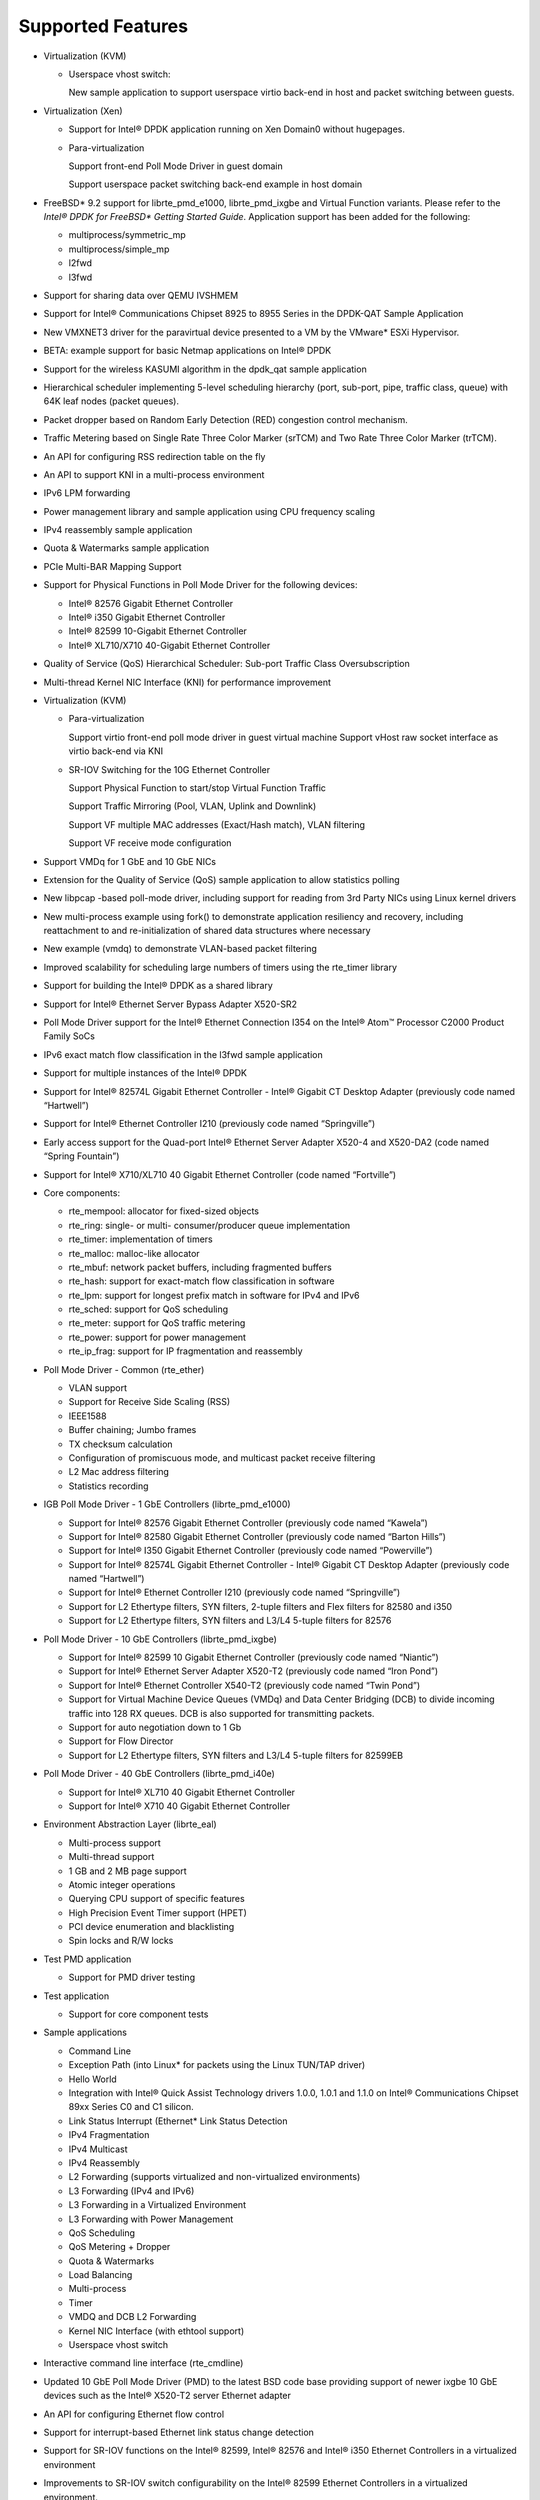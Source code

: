 ..  BSD LICENSE
    Copyright(c) 2010-2014 Intel Corporation. All rights reserved.
    All rights reserved.

    Redistribution and use in source and binary forms, with or without
    modification, are permitted provided that the following conditions
    are met:

    * Redistributions of source code must retain the above copyright
    notice, this list of conditions and the following disclaimer.
    * Redistributions in binary form must reproduce the above copyright
    notice, this list of conditions and the following disclaimer in
    the documentation and/or other materials provided with the
    distribution.
    * Neither the name of Intel Corporation nor the names of its
    contributors may be used to endorse or promote products derived
    from this software without specific prior written permission.

    THIS SOFTWARE IS PROVIDED BY THE COPYRIGHT HOLDERS AND CONTRIBUTORS
    "AS IS" AND ANY EXPRESS OR IMPLIED WARRANTIES, INCLUDING, BUT NOT
    LIMITED TO, THE IMPLIED WARRANTIES OF MERCHANTABILITY AND FITNESS FOR
    A PARTICULAR PURPOSE ARE DISCLAIMED. IN NO EVENT SHALL THE COPYRIGHT
    OWNER OR CONTRIBUTORS BE LIABLE FOR ANY DIRECT, INDIRECT, INCIDENTAL,
    SPECIAL, EXEMPLARY, OR CONSEQUENTIAL DAMAGES (INCLUDING, BUT NOT
    LIMITED TO, PROCUREMENT OF SUBSTITUTE GOODS OR SERVICES; LOSS OF USE,
    DATA, OR PROFITS; OR BUSINESS INTERRUPTION) HOWEVER CAUSED AND ON ANY
    THEORY OF LIABILITY, WHETHER IN CONTRACT, STRICT LIABILITY, OR TORT
    (INCLUDING NEGLIGENCE OR OTHERWISE) ARISING IN ANY WAY OUT OF THE USE
    OF THIS SOFTWARE, EVEN IF ADVISED OF THE POSSIBILITY OF SUCH DAMAGE.

Supported Features
==================

*   Virtualization (KVM)

    *   Userspace vhost switch:

        New sample application to support userspace virtio back-end in host and packet switching between guests.

*   Virtualization (Xen)

    *   Support for Intel® DPDK application running on Xen Domain0 without hugepages.

    *   Para-virtualization

        Support front-end Poll Mode Driver in guest domain

        Support userspace packet switching back-end example in host domain

*   FreeBSD* 9.2 support for librte_pmd_e1000, librte_pmd_ixgbe and Virtual Function variants.
    Please refer to the *Intel® DPDK for FreeBSD\* Getting Started Guide*.
    Application support has been added for the following:

    *   multiprocess/symmetric_mp

    *   multiprocess/simple_mp

    *   l2fwd

    *   l3fwd

*   Support for sharing data over QEMU IVSHMEM

*   Support for Intel® Communications Chipset 8925 to 8955 Series in the DPDK-QAT Sample Application

*   New VMXNET3 driver for the paravirtual device presented to a VM by the VMware* ESXi Hypervisor.

*   BETA: example support for basic Netmap applications on Intel® DPDK

*   Support for the wireless KASUMI algorithm in the dpdk_qat sample application

*   Hierarchical scheduler implementing 5-level scheduling hierarchy (port, sub-port, pipe, traffic class, queue)
    with 64K leaf nodes (packet queues).

*   Packet dropper based on Random Early Detection (RED) congestion control mechanism.

*   Traffic Metering based on Single Rate Three Color Marker (srTCM) and Two Rate Three Color Marker (trTCM).

*   An API for configuring RSS redirection table on the fly

*   An API to support KNI in a multi-process environment

*   IPv6 LPM forwarding

*   Power management library and sample application using CPU frequency scaling

*   IPv4 reassembly sample application

*   Quota & Watermarks sample application

*   PCIe Multi-BAR Mapping Support

*   Support for Physical Functions in Poll Mode Driver for the following devices:

    *   Intel® 82576 Gigabit Ethernet Controller

    *   Intel® i350 Gigabit Ethernet Controller

    *   Intel® 82599 10-Gigabit Ethernet Controller

    *   Intel® XL710/X710 40-Gigabit Ethernet Controller

*   Quality of Service (QoS) Hierarchical Scheduler: Sub-port Traffic Class Oversubscription

*   Multi-thread Kernel NIC Interface (KNI) for performance improvement

*   Virtualization (KVM)

    *   Para-virtualization

        Support virtio front-end poll mode driver in guest virtual machine
        Support vHost raw socket interface as virtio back-end via KNI

    *   SR-IOV Switching for the 10G Ethernet Controller

        Support Physical Function to start/stop Virtual Function Traffic

        Support Traffic Mirroring (Pool, VLAN, Uplink and Downlink)

        Support VF multiple MAC addresses (Exact/Hash match), VLAN filtering

        Support VF receive mode configuration

*   Support VMDq for 1 GbE and 10 GbE NICs

*   Extension for the Quality of Service (QoS) sample application to allow statistics polling

*   New libpcap  -based poll-mode driver, including support for reading from 3rd Party NICs
    using Linux kernel drivers

*   New multi-process example using fork() to demonstrate application resiliency and recovery,
    including reattachment to and re-initialization of shared data structures where necessary

*   New example (vmdq) to demonstrate VLAN-based packet filtering

*   Improved scalability for scheduling large numbers of timers using the rte_timer library

*   Support for building the Intel® DPDK as a shared library

*   Support for Intel® Ethernet Server Bypass Adapter X520-SR2

*   Poll Mode Driver support for the Intel®  Ethernet Connection I354 on the Intel®  Atom™ 
    Processor C2000 Product Family SoCs

*   IPv6 exact match flow classification in the l3fwd sample application

*   Support for multiple instances of the Intel®  DPDK

*   Support for Intel®  82574L Gigabit Ethernet Controller - Intel®  Gigabit CT Desktop Adapter
    (previously code named “Hartwell”)

*   Support for Intel® Ethernet Controller I210 (previously code named “Springville”)

*   Early access support for the Quad-port Intel®  Ethernet Server Adapter X520-4 and X520-DA2
    (code named “Spring Fountain”)

*   Support for Intel®  X710/XL710 40 Gigabit Ethernet Controller (code named “Fortville”)

*   Core components:

    *   rte_mempool: allocator for fixed-sized objects

    *   rte_ring: single- or multi- consumer/producer queue implementation

    *   rte_timer: implementation of timers

    *   rte_malloc: malloc-like allocator

    *   rte_mbuf: network packet buffers, including fragmented buffers

    *   rte_hash: support for exact-match flow classification in software

    *   rte_lpm: support for longest prefix match in software for IPv4 and IPv6

    *   rte_sched: support for QoS scheduling

    *   rte_meter: support for QoS traffic metering

    *   rte_power: support for  power management

    *   rte_ip_frag: support for IP fragmentation and reassembly

*   Poll Mode Driver - Common (rte_ether)

    *   VLAN support

    *   Support for Receive Side Scaling (RSS)

    *   IEEE1588

    *   Buffer chaining; Jumbo frames

    *   TX checksum calculation

    *   Configuration of promiscuous mode, and multicast packet receive filtering

    *   L2 Mac address filtering

    *   Statistics recording

*   IGB Poll Mode Driver - 1 GbE Controllers (librte_pmd_e1000)

    *   Support for Intel® 82576 Gigabit Ethernet Controller (previously code named “Kawela”)

    *   Support for Intel® 82580 Gigabit Ethernet Controller (previously code named “Barton Hills”)

    *   Support for Intel®  I350 Gigabit Ethernet Controller (previously code named “Powerville”)

    *   Support for Intel® 82574L Gigabit Ethernet Controller - Intel® Gigabit CT Desktop Adapter
        (previously code named “Hartwell”)

    *   Support for Intel® Ethernet Controller I210 (previously code named “Springville”)

    *   Support for L2 Ethertype filters, SYN filters, 2-tuple filters and Flex filters for 82580 and i350

    *   Support for L2 Ethertype filters, SYN filters and L3/L4 5-tuple filters for 82576

*   Poll Mode Driver - 10 GbE Controllers (librte_pmd_ixgbe)

    *   Support for Intel® 82599 10 Gigabit Ethernet Controller (previously code named “Niantic”)

    *   Support for Intel® Ethernet Server Adapter X520-T2 (previously code named “Iron Pond”)

    *   Support for Intel® Ethernet Controller X540-T2 (previously code named “Twin Pond”)

    *   Support for Virtual Machine Device Queues (VMDq) and Data Center Bridging (DCB) to divide
        incoming traffic into 128 RX queues. DCB is also supported for transmitting packets.

    *   Support for auto negotiation down to 1 Gb

    *   Support for Flow Director

    *   Support for L2 Ethertype filters, SYN filters and L3/L4 5-tuple filters for 82599EB

*   Poll Mode Driver - 40 GbE Controllers (librte_pmd_i40e)

    *   Support for Intel® XL710 40 Gigabit Ethernet Controller

    *   Support for Intel® X710 40 Gigabit Ethernet Controller

*   Environment Abstraction Layer (librte_eal)

    *   Multi-process support

    *   Multi-thread support

    *   1 GB and 2 MB page support

    *   Atomic integer operations

    *   Querying CPU support of specific features

    *   High Precision Event Timer support (HPET)

    *   PCI device enumeration and blacklisting

    *   Spin locks and R/W locks

*   Test PMD application

    *   Support for PMD driver testing

*   Test application

    *   Support for core component tests

*   Sample applications

    *   Command Line

    *   Exception Path (into Linux* for packets using the Linux TUN/TAP driver)

    *   Hello World

    *   Integration with Intel® Quick Assist Technology drivers 1.0.0, 1.0.1 and 1.1.0 on Intel® 
        Communications Chipset 89xx Series C0 and C1 silicon.

    *   Link Status Interrupt (Ethernet* Link Status Detection

    *   IPv4 Fragmentation

    *   IPv4 Multicast

    *   IPv4 Reassembly

    *   L2 Forwarding (supports virtualized and non-virtualized environments)

    *   L3 Forwarding (IPv4 and IPv6)

    *   L3 Forwarding in a Virtualized Environment

    *   L3 Forwarding with Power Management

    *   QoS Scheduling

    *   QoS Metering + Dropper

    *   Quota & Watermarks

    *   Load Balancing

    *   Multi-process

    *   Timer

    *   VMDQ and DCB L2 Forwarding

    *   Kernel NIC Interface (with ethtool support)

    *   Userspace vhost switch

*   Interactive command line interface (rte_cmdline)

*   Updated 10 GbE Poll Mode Driver (PMD) to the latest BSD code base providing support of newer
    ixgbe 10 GbE devices such as the Intel® X520-T2 server Ethernet adapter

*   An API for configuring Ethernet flow control

*   Support for interrupt-based Ethernet link status change detection

*   Support for SR-IOV functions on the Intel® 82599, Intel® 82576 and Intel® i350 Ethernet
    Controllers in a virtualized environment

*   Improvements to SR-IOV switch configurability on the Intel® 82599 Ethernet Controllers in
    a virtualized environment.

*   An API for L2 Ethernet Address “whitelist” filtering

*   An API for resetting statistics counters

*   Support for RX L4 (UDP/TCP/SCTP) checksum validation by NIC

*   Support for TX L3 (IPv4/IPv6) and L4 (UDP/TCP/SCTP) checksum calculation offloading

*   Support for IPv4 packet fragmentation and reassembly

*   Support for zero-copy Multicast

*   New APIs to allow the “blacklisting” of specific NIC ports.

*   Header files for common protocols (IP, SCTP, TCP, UDP)

*   Improved multi-process application support, allowing multiple co-operating Intel® DPDK
    processes to access the NIC port queues directly.

*   CPU-specific compiler optimization

*   Improvements to the Load Balancing sample application

*   The addition of a PAUSE instruction to tight loops for energy-usage and performance improvements

*   Updated 10 GbE Transmit architecture incorporating new upstream PCIe* optimizations.

*   IPv6 support:

    *   Support in Flow Director Signature Filters and masks

    *   RSS support in sample application that use RSS

    *   Exact match flow classification in the L3 Forwarding sample application

    *   Support in LPM for IPv6 addresses
